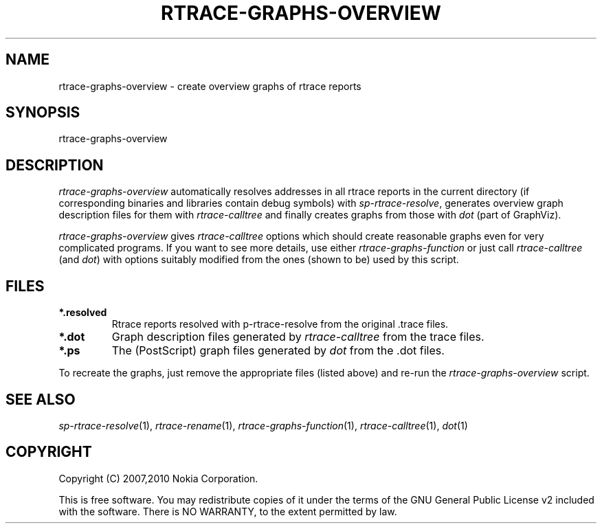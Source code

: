 .TH RTRACE-GRAPHS-OVERVIEW 1 "2010-08-03" "sp-rtrace"
.SH NAME
rtrace-graphs-overview - create overview graphs of rtrace reports
.SH SYNOPSIS
rtrace-graphs-overview
.SH DESCRIPTION
\fIrtrace-graphs-overview\fP automatically resolves addresses in all
rtrace reports in the current directory (if corresponding
binaries and libraries contain debug symbols) with \fIsp-rtrace-resolve\fP,
generates overview graph description files for them with \fIrtrace-calltree\fP
and finally creates graphs from those with \fIdot\fP (part of GraphViz).
.PP
\fIrtrace-graphs-overview\fP gives \fIrtrace-calltree\fP options which should
create reasonable graphs even for very complicated programs.  If you
want to see more details, use either \fIrtrace-graphs-function\fP or
just call \fIrtrace-calltree\fP (and \fIdot\fP) with options suitably
modified from the ones (shown to be) used by this script.
.SH FILES
.TP
.B *.resolved
Rtrace reports resolved with \fsp-rtrace-resolve\fP from the
original .trace files.
.TP
.B *.dot
Graph description files generated by \fIrtrace-calltree\fP from the trace
files.
.TP
.B *.ps
The (PostScript) graph files generated by \fIdot\fP from the .dot
files.
.PP
To recreate the graphs, just remove the appropriate files (listed
above) and re-run the \fIrtrace-graphs-overview\fP script.
.SH SEE ALSO
.IR sp-rtrace-resolve (1),
.IR rtrace-rename (1),
.IR rtrace-graphs-function (1),
.IR rtrace-calltree (1),
.IR dot (1)
.SH COPYRIGHT
Copyright (C) 2007,2010 Nokia Corporation.
.PP
This is free software.  You may redistribute copies of it under the
terms of the GNU General Public License v2 included with the software.
There is NO WARRANTY, to the extent permitted by law.
